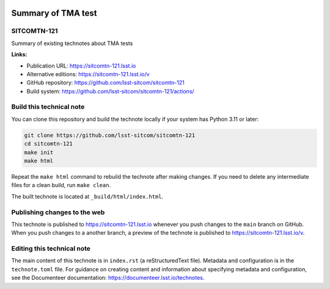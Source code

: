 .. image:: https://img.shields.io/badge/sitcomtn--121-lsst.io-brightgreen.svg
   :target: https://sitcomtn-121.lsst.io
.. image:: https://github.com/lsst-sitcom/sitcomtn-121/workflows/CI/badge.svg
   :target: https://github.com/lsst-sitcom/sitcomtn-121/actions/

###################
Summary of TMA test
###################

SITCOMTN-121
============

Summary of existing technotes about TMA tests

**Links:**

- Publication URL: https://sitcomtn-121.lsst.io
- Alternative editions: https://sitcomtn-121.lsst.io/v
- GitHub repository: https://github.com/lsst-sitcom/sitcomtn-121
- Build system: https://github.com/lsst-sitcom/sitcomtn-121/actions/


Build this technical note
=========================

You can clone this repository and build the technote locally if your system has Python 3.11 or later:

.. code-block:: bash

   git clone https://github.com/lsst-sitcom/sitcomtn-121
   cd sitcomtn-121
   make init
   make html

Repeat the ``make html`` command to rebuild the technote after making changes.
If you need to delete any intermediate files for a clean build, run ``make clean``.

The built technote is located at ``_build/html/index.html``.

Publishing changes to the web
=============================

This technote is published to https://sitcomtn-121.lsst.io whenever you push changes to the ``main`` branch on GitHub.
When you push changes to a another branch, a preview of the technote is published to https://sitcomtn-121.lsst.io/v.

Editing this technical note
===========================

The main content of this technote is in ``index.rst`` (a reStructuredText file).
Metadata and configuration is in the ``technote.toml`` file.
For guidance on creating content and information about specifying metadata and configuration, see the Documenteer documentation: https://documenteer.lsst.io/technotes.

